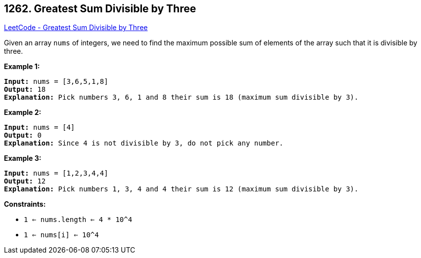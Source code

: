 == 1262. Greatest Sum Divisible by Three

https://leetcode.com/problems/greatest-sum-divisible-by-three/[LeetCode - Greatest Sum Divisible by Three]

Given an array `nums` of integers, we need to find the maximum possible sum of elements of the array such that it is divisible by three.




 
*Example 1:*

[subs="verbatim,quotes,macros"]
----
*Input:* nums = [3,6,5,1,8]
*Output:* 18
*Explanation:* Pick numbers 3, 6, 1 and 8 their sum is 18 (maximum sum divisible by 3).
----

*Example 2:*

[subs="verbatim,quotes,macros"]
----
*Input:* nums = [4]
*Output:* 0
*Explanation:* Since 4 is not divisible by 3, do not pick any number.

----

*Example 3:*

[subs="verbatim,quotes,macros"]
----
*Input:* nums = [1,2,3,4,4]
*Output:* 12
*Explanation:* Pick numbers 1, 3, 4 and 4 their sum is 12 (maximum sum divisible by 3).

----

 
*Constraints:*


* `1 <= nums.length <= 4 * 10^4`
* `1 <= nums[i] <= 10^4`


